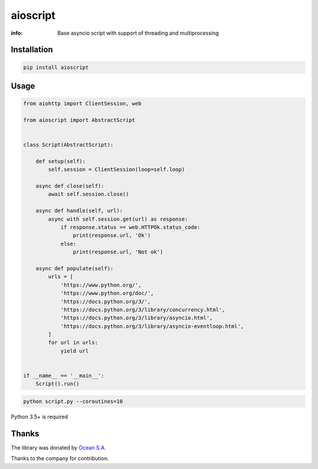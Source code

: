 aioscript
=========

:info: Base asyncio script with support of threading and multiprocessing

.. image:: https://travis-ci.org/wikibusiness/aioscript.svg?branch=master
    :target: https://travis-ci.org/wikibusiness/aioscript

.. image:: https://img.shields.io/pypi/v/aioscript.svg
    :target: https://pypi.python.org/pypi/aioscript

.. image:: https://codecov.io/gh/wikibusiness/aioscript/branch/master/graph/badge.svg
    :target: https://codecov.io/gh/wikibusiness/aioscript

Installation
------------

.. code-block:: shell

    pip install aioscript

Usage
-----

.. code-block:: python

    from aiohttp import ClientSession, web

    from aioscript import AbstractScript


    class Script(AbstractScript):

        def setup(self):
            self.session = ClientSession(loop=self.loop)

        async def close(self):
            await self.session.close()

        async def handle(self, url):
            async with self.session.get(url) as response:
                if response.status == web.HTTPOk.status_code:
                    print(response.url, 'Ok')
                else:
                    print(response.url, 'Not ok')

        async def populate(self):
            urls = [
                'https://www.python.org/',
                'https://www.python.org/doc/',
                'https://docs.python.org/3/',
                'https://docs.python.org/3/library/concurrency.html',
                'https://docs.python.org/3/library/asyncio.html',
                'https://docs.python.org/3/library/asyncio-eventloop.html',
            ]
            for url in urls:
                yield url


    if __name__ == '__main__':
        Script().run()

.. code-block:: shell

    python script.py --coroutines=10

Python 3.5+ is required

Thanks
------

The library was donated by `Ocean S.A. <https://ocean.io/>`_

Thanks to the company for contribution.
